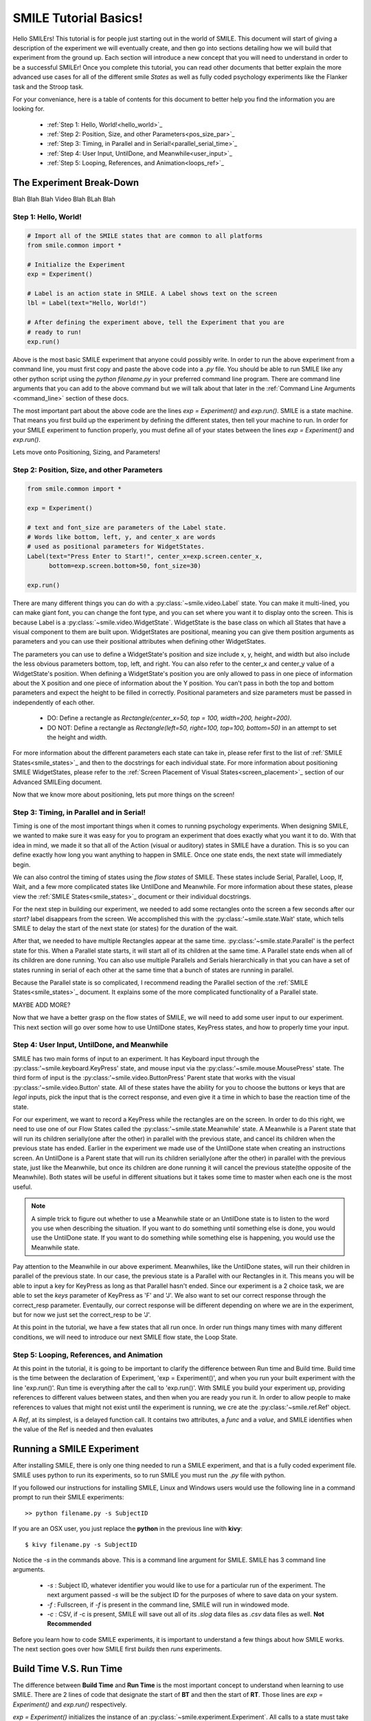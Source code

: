 ======================
SMILE Tutorial Basics!
======================

Hello SMILErs! This tutorial is for people just starting out in the world of
SMILE. This document will start of giving a description of the experiment we
will eventually create, and then go into sections detailing how we will build
that experiment from the ground up. Each section will introduce a new concept
that you will need to understand in order to be a successful SMILEr! Once you
complete this tutorial, you can read other documents that better explain the
more advanced use cases for all of the different smile *States* as well as
fully coded psychology experiments like the Flanker task and the Stroop task.

For your conveniance, here is a table of contents for this document to better
help you find the information you are looking for.

    - :ref:`Step 1: Hello, World!<hello_world>`_

    - :ref:`Step 2: Position, Size, and other Parameters<pos_size_par>`_

    - :ref:`Step 3: Timing, in Parallel and in Serial!<parallel_serial_time>`_

    - :ref:`Step 4: User Input, UntilDone, and Meanwhile<user_input>`_

    - :ref:`Step 5: Looping, References, and Animation<loops_ref>`_

The Experiment Break-Down
=========================

Blah Blah Blah Video Blah BLah Blah

.. _hello_world:

Step 1: Hello, World!
+++++++++++++++++++++

.. code-block:: python

    # Import all of the SMILE states that are common to all platforms
    from smile.common import *

    # Initialize the Experiment
    exp = Experiment()

    # Label is an action state in SMILE. A Label shows text on the screen
    lbl = Label(text="Hello, World!")

    # After defining the experiment above, tell the Experiment that you are
    # ready to run!
    exp.run()

Above is the most basic SMILE experiment that anyone could possibly write. In
order to run the above experiment from a command line, you must first copy and
paste the above code into a *.py* file. You should be able to run SMILE like any
other python script using the *python filename.py* in your preferred command
line program. There are command line arguments that you can add to the above
command but we will talk about that later in the
:ref:`Command Line Arguments <command_line>` section of these docs.

The most important part about the above code are the lines *exp = Experiment()*
and *exp.run()*.  SMILE is a state machine. That means you first build up the
experiment by defining the different states, then tell your machine to run. In
order for your SMILE experiment to function properly, you must define all of
your states between the lines *exp = Experiment()* and *exp.run()*.

Lets move onto Positioning, Sizing, and Parameters!

.. _pos_size_par:

Step 2: Position, Size, and other Parameters
++++++++++++++++++++++++++++++++++++++++++++

.. code-block:: python


    from smile.common import *

    exp = Experiment()

    # text and font_size are parameters of the Label state.
    # Words like bottom, left, y, and center_x are words
    # used as positional parameters for WidgetStates.
    Label(text="Press Enter to Start!", center_x=exp.screen.center_x,
          bottom=exp.screen.bottom+50, font_size=30)

    exp.run()

There are many different things you can do with a :py:class:`~smile.video.Label`
state. You can make it multi-lined, you can make giant font, you can change the
font type, and you can set where you want it to display onto the screen. This is
because Label is a :py:class:`~smile.video.WidgetState`. WidgetState is the base
class on which all States that have a visual component to them are built upon.
WidgetStates are positional, meaning you can give them position arguments as
parameters and you can use their positional attributes when defining other
WidgetStates.

The parameters you can use to define a WidgetState's position and size include
x, y, height, and width but also include the less obvious parameters bottom,
top, left, and right. You can also refer to the center_x and center_y value of a
WidgetState's position. When defining a WidgetState's position you are only
allowed to pass in one piece of information about the X position and one piece
of information about the Y position. You can't pass in both the top and bottom
parameters and expect the height to be filled in correctly. Positional
parameters and size parameters must be passed in independently of each other.

    - DO: Define a rectangle as *Rectangle(center_x=50, top = 100, width=200, height=200)*.

    - DO NOT: Define a rectangle as *Rectangle(left=50, right=100, top=100, bottom=50)* in an attempt to set the height and width.

For more information about the different parameters each state can take in,
please refer first to the list of :ref:`SMILE States<smile_states>`_ and then to
the docstrings for each individual state. For more information about positioning
SMILE WidgetStates, please refer to the
:ref:`Screen Placement of Visual States<screen_placement>`_ section of our
Advanced SMILEing document.

Now that we know more about positioning, lets put more things on the screen!

.. _parallel_serial_time:

Step 3: Timing, in Parallel and in Serial!
++++++++++++++++++++++++++++++++++++++++++

.. code-block: python

    from smile.common import *

    exp = Experiment()

    # 3 seconds after it appears, this Label will disappear from the screen.
    # This is because we told this state that it should remain on the screen for
    # 3 seconds with the duration parameter.
    Label(text="Get Ready to Start!", center_x=exp.screen.center_x,
          bottom=exp.screen.bottom+50, font_size=30, duration=3)

    # Wait is a flow state that tells SMILE to delay the start of the next state
    # by whatever duration is passed into it.
    Wait(2)

    # Parallel is a flow state that will run all of the states inside of it
    # at the same time, e.g. in parallel! The states inside of a Parent State
    # like Parallel are referred to as its children.
    With Parallel():

        # We want this rectangle to be on the left middle of the screen. As a
        # child of the above Parallel state, this rectangle and the rectangle
        # below will appear at the same time. We will make this rectangle Red.
        Rectangle(center_x=exp.screen.width/4.,center_y=exp.screen.height/2.,
                 color="RED", duration=2.)

        # We want this rectangle to be on the right middle of the screen. We are
        # able to use the screen size in our calculations for position. This
        # state will appear at the exact same time as the other child of the
        # Parallel.
        Rectangle(center_x=exp.screen.width*3./4.,center_y=exp.screen.height/2.,
                 color="GREEN", duration=2.)

    exp.run()

Timing is one of the most important things when it comes to running psychology
experiments. When designing SMILE, we wanted to make sure it was easy for you to
program an experiment that does exactly what you want it to do. With that idea
in mind, we made it so that all of the Action (visual or auditory) states in
SMILE have a duration. This is so you can define exactly how long you want
anything to happen in SMILE. Once one state ends, the next state will
immediately begin.

We can also control the timing of states using the *flow states* of SMILE. These
states include Serial, Parallel, Loop, If, Wait, and a few more complicated
states like UntilDone and Meanwhile. For more information about these states,
please view the :ref:`SMILE States<smile_states>`_ document or their individual
docstrings.

For the next step in building our experiment, we needed to add some rectangles
onto the screen a few seconds after our *start?* label disappears from the
screen. We accomplished this with the :py:class:'~smile.state.Wait' state, which
tells SMILE to delay the start of the next state (or states) for the duration of
the wait.

After that, we needed to have multiple Rectangles appear at the same time.
:py:class:'~smile.state.Parallel' is the perfect state for this. When a Parallel
state starts, it will start all of its children at the same time. A Parallel
state ends when all of its children are done running. You can also use multiple
Parallels and Serials hierarchically in that you can have a set of states
running in serial of each other at the same time that a bunch of states are
running in parallel.

Because the Parallel state is so complicated, I recommend reading the Parallel
section of the :ref:`SMILE States<smile_states>`_ document. It explains some of
the more complicated functionality of a Parallel state.

MAYBE ADD MORE?

Now that we have a better grasp on the flow states of SMILE, we will need to
add some user input to our experiment. This next section will go over some
how to use UntilDone states, KeyPress states, and how to properly time your
input.

.. _user_input

Step 4: User Input, UntilDone, and Meanwhile
++++++++++++++++++++++++++++++++++++++++++++

.. code-block: python

    from smile.common import *

    exp = Experiment()

    Label(text="Press Enter to Start!", center_x=exp.screen.center_x,
          bottom=exp.screen.bottom+50, font_size=30)

    # UntilDone is a state that runs its children in parallel with the previous
    # state. When the children of the children of the UntilDone finish running,
    # the previous state will be canceled, even if it means ending early.
    with UntilDone():
        KeyPress(keys=["ENTER"])

    Wait(2)

    # We added in this label to give our participants a little more direction.
    # Notice text_size and font_size. text_size is a parameter that dictates the
    # size of the Label, in the form of (width, height) in pixels. If None is
    # passed into the height, you have created a multi-line Label with a fixed
    # max width.
    Label(Text="Press F for left and J for right. The experiment will begin momentarily", text_size=(500, None),
          font_size=30, duration=4.)

    Wait(2)

    With Parallel():
        Rectangle(center_x=exp.screen.width/4.,center_y=exp.screen.height/2.,
                 color='RED', duration=2.)
        Rectangle(center_x=exp.screen.width*3./4.,center_y=exp.screen.height/2.,
                 color='GREEN', duration=2.)

    # Meanwhile, like UntilDone, runs its children in parallel of the previous
    # state. The difference is that when the previous state finishes, the
    # children of the meanwhile will be canceled, even if it means ending early.
    with Meanwhile():

        # You can provide a list of acceptable keys into a KeyPress state. This
        # state will only accept those keys as input. you are able to access the
        # response key and the correctness of the response via the attributes
        # "pressed" and "correct". kp.correct would return True if they pressed
        # the J key in this case.
        kp = KeyPress(keys=['F','J'], correct_resp='J',)

    exp.run()

SMILE has two main forms of input to an experiment. It has Keyboard input
through the :py:class:'~smile.keyboard.KeyPress' state, and mouse input via the
:py:class:'~smile.mouse.MousePress' state. The third form of input is the
:py:class:'~smile.video.ButtonPress' Parent state that works with the visual
:py:class:'~smile.video.Button' state. All of these states have the ability for
you to choose the buttons or keys that are *legal* inputs, pick the input that
is the correct response, and even give it a time in which to base the reaction
time of the state.

For our experiment, we want to record a KeyPress while the rectangles are on
the screen. In order to do this right, we need to use one of our Flow States
called the :py:class:'~smile.state.Meanwhile' state. A Meanwhile is a Parent
state that will run its children serially(one after the other) in parallel with
the previous state, and cancel its children when the previous state has ended.
Earlier in the experiment we made use of the UntilDone state when creating an
instructions screen. An UntilDone is a Parent state that will run its children
serially(one after the other) in parallel with the previous state, just like
the Meanwhile, but once its children are done running it will cancel the
previous state(the opposite of the Meanwhile). Both states will be useful in
different situations but it takes some time to master when each one is the most
useful.

.. note::

    A simple trick to figure out whether to use a Meanwhile state or an UntilDone state is to listen to the word you use when describing the situation. If you want to do something until something else is done, you would use the UntilDone state. If you want to do something while something else is happening, you would use the Meanwhile state.

Pay attention to the Meanwhile in our above experiment. Meanwhiles, like the
UntilDone states, will run their children in parallel of the previous state. In
our case, the previous state is a Parallel with our Rectangles in it. This
means you will be able to input a key for KeyPress as long as that Parallel
hasn't ended. Since our experiment is a 2 choice task, we are able to set the
*keys* parameter of KeyPress as 'F' and 'J'. We also want to set our correct
response through the correct_resp parameter. Eventaully, our correct response
will be different depending on where we are in the experiment, but for now we
just set the correct_resp to be 'J'.

At this point in the tutorial, we have a few states that all run once. In order
run things many times with many different conditions, we will need to introduce
our next SMILE flow state, the Loop State.

.. _loops_ref

Step 5: Looping, References, and Animation
++++++++++++++++++++++++++++++++++++++++++

.. code-block: python

    from smile.common import *
    import random

    # Because our experiment is starting to get more complicated, we use a line
    # like this or a predefined function to create a list of dictionaries that
    # contains all of the information that SMILE will need to run each *trial*
    # of your experiment. Ours is simple and every trial will only need to know
    # what color goes on what side.
    block = [{'left_color': 'RED', 'right_color': 'GREEN'}]*10 + [{'left_color': 'GREEN', 'right_color': 'RED'}]*90
    random.shuffle(block)

    exp = Experiment()

    Label(Text="Press F if the left rectangle is green and J if the right rectangle is green. The experiment will begin when you press ENTER.",
          text_size=(500, None), font_size=30, duration=4.)
    with UntilDone():
        KeyPress(keys=["ENTER"])
    Wait(2)



    # Loop is a Parent State that will run its children as many times as you
    # want. In the case below, the Loop will run for as many iterations as there
    # are items in the list *block*. There are 100 trials defined above, so our
    # loop will run 100 times. trail is the variable that allows us to the
    # different iterations of each loop. *trial.current* is a reference to the
    # current iteration, and acts as your portal to any information residing
    # inside *block*
    With Loop(block) as trial:
        With Parallel():

            # As you can see below, trial.current is acting as our link to the
            # current iteration of the loop. Since each item in block is a
            # dictionary object, we are able to index into trial.current using
            # the same keys that exist in our dictionary that we setup above.
            Rectangle(center_x=exp.screen.width/4.,center_y=exp.screen.height/2.,
                     color=trial.current['left_color'], duration=2.)
            Rectangle(center_x=exp.screen.width*3./4.,center_y=exp.screen.height/2.,
                     color=trial.current['right_color'], duration=2.)
        with Meanwhile():
            kp = KeyPress(keys=['F','J'], correct_resp='J',)

    exp.run()

At this point in the tutorial, it is going to be important to clarify the
difference between Run time and Build time. Build time is the time between the
declaration of Experiment, 'exp = Experiment()', and when you run your built
experiment with the line 'exp.run()'. Run time is everything after the call to
'exp.run()'. With SMILE you build your experiment up, providing references to
different values between states, and then when you are ready you run it. In
order to allow people to make references to values that might not exist until
the experiment is running, we cre ate the :py:class:'~smile.ref.Ref' object.

A *Ref*, at its simplest, is a delayed function call. It contains two
attributes, a *func* and a *value*, and SMILE identifies when the value of the
Ref is needed and then evaluates



Running a SMILE Experiment
==========================

After installing SMILE, there is only one thing needed to run a SMILE
experiment, and that is a fully coded experiment file. SMILE uses python to run
its experiments, so to run SMILE you must run the *.py* file with python.

If you followed our instructions for installing SMILE, Linux and Windows users
would use the following line in a command prompt to run their SMILE experiments:

::

    >> python filename.py -s SubjectID

If you are an OSX user, you just replace the **python** in the previous line
with **kivy**:

::

    $ kivy filename.py -s SubjectID

Notice the *-s* in the commands above. This is a command line argument for
SMILE. SMILE has 3 command line arguments.

    - *-s* : Subject ID, whatever identifier you would like to use for a particular run of the experiment. The next argument passed *-s* will be the subject ID for the purposes of where to save data on your system.

    - *-f* : Fullscreen, if *-f* is present in the command line, SMILE will run in windowed mode.

    - *-c* : CSV, if -c is present, SMILE will save out all of its *.slog* data files as *.csv* data files as well. **Not Recommended**

Before you learn how to code SMILE experiments, it is important to understand
a few things about how SMILE works. The next section goes over how SMILE
first *builds* then *runs* experiments.

.. _run_build_time:

Build Time V.S. Run Time
========================

The difference between **Build Time** and **Run Time** is the most important
concept to understand when learning to use SMILE. There are 2 lines of
code that designate the start of **BT** and then the start of **RT**. Those
lines are `exp = Experiment()` and `exp.run()` respectively.

`exp = Experiment()` initializes the instance of an :py:class:`~smile.experiment.Experiment`. All calls to a
state must take place after this line! Once this line is run,
**BT** starts.  **BT**, or Experimental Build Time, is the section of the
code that sets up how the experiment will run.

*During Experimental Build Time*, all calls to the different states of SMILE
define how your experiment will run to SMILE. SMILE sees each of those states
and uses them to setup the rules of how your state machine will flow from one
state to another. When SMILE see the *with Parallel():* state, it will know
that all of the states that are defined within should run at the same time.
When SMILE sees one **Label** following another **Label**, SMILE will know
that the second **Label** should not show up on the screen until the first
one has finished running.

*During Experimental Run Time*, all of the timing and intricacies of SMILE's
backend are run. Once *exp.run()* is called, SMILE will start whatever the first
state you defined in the experiment is and continue with the rest of your
experiment afterwards.

.. note::

    During **RT**, SMILE will not run any non-SMILE code. SMILE will only run the prebuilt state-machine. If you need to run any kind of python during your experiment, use the :py:class:`~smile.state.Func` state.

Another thing to look out for when programming the experiment how variables are
set and used in **BT**. A local variable in between *exp = Experiment()* and
*exp.run()* cannot be set and expected to actually set during **RT**.
In order to *set* and *get* local variables during **RT**, *set* and *get*
must be used through the local :py:class:`~smile.experiment.Experiment`
variable. To set this kind of variable, *exp.variable_name* must be added to the
beginning of the variable name. Doing this creates a :py:class:`~smile.experiment.Set`
state in SMILE that will run during **RT**.  An example is as follows.

.. code-block:: python

    exp.variableName = lbl.appear_time['time']

For more information about setting in **RT** see the :ref:`Setting a Variable in RT <setting_in_rt>`
section of **Advanced SMILEing**

.. _ref_def:
